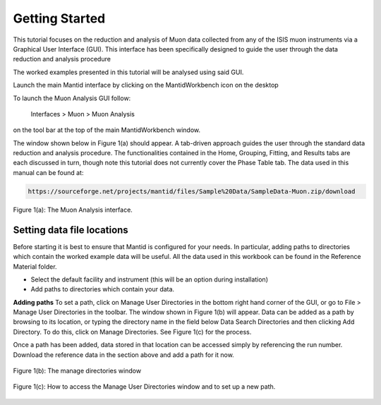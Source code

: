 .. _getting_started:

===============
Getting Started
===============

.. index:: Getting Started

This tutorial focuses on the reduction and analysis of Muon data collected from any of 
the ISIS muon instruments via a Graphical User Interface (GUI). This interface has been 
specifically designed to guide the user through the data reduction and analysis procedure

The worked examples presented in this tutorial will be analysed using said GUI. 

Launch the main Mantid interface by clicking on the MantidWorkbench icon on the desktop

To launch the Muon Analysis GUI follow:

    Interfaces > Muon > Muon Analysis

on the tool bar at the top of the main MantidWorkbench window.

The window shown below in Figure 1(a) should appear. 
A tab-driven approach guides the user through the standard data reduction and analysis 
procedure. The functionalities contained in the Home, Grouping, 
Fitting, and Results tabs are each discussed in turn, though note this tutorial does not currently 
cover the Phase Table tab. The data used in this manual can be found 
at:

.. code::

    https://sourceforge.net/projects/mantid/files/Sample%20Data/SampleData-Muon.zip/download

.. interface:: Muon Analysis
    :widget: Home

.. figure:: /images/WhitePixel.png
    :align: center
    
    Figure 1(a): The Muon Analysis interface.

Setting data file locations
---------------------------

Before starting it is best to ensure that Mantid is configured for your needs. 
In particular, adding paths to directories which contain the worked example data will be useful. 
All the data used in this workbook can be found in the Reference Material folder. 

* Select the default facility and instrument (this will be an option during installation)
* Add paths to directories which contain your data. 

**Adding paths** To set a path, click on Manage User Directories in the bottom right hand corner of the GUI, or go to File > Manage User Directories in the toolbar. 
The window shown in Figure 1(b) will appear. Data can be added as a path by browsing to its location, or typing the 
directory name in the field below Data Search Directories and then clicking Add Directory. To 
do this, click on Manage Directories. See Figure 1(c) for the process.

Once a path has been added, data stored in that
location can be accessed simply by referencing the run number. Download the reference data in the section above and add a path for it now.

.. figure:: /images/MantidQtManageDirectories.jpg
    :align: center

    Figure 1(b): The manage directories window

.. figure:: /images/manage_user_directories2.gif
    :align: center

    Figure 1(c): How to access the Manage User Directories window and to set up a new path. 